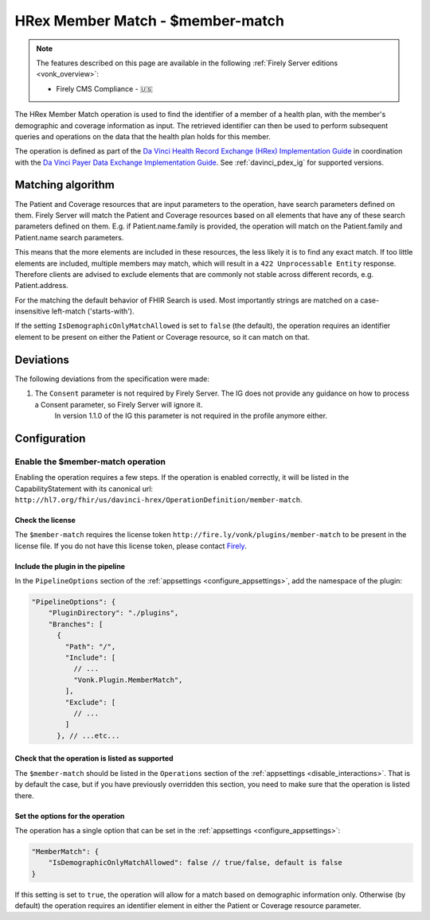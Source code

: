 .. _member-match:

HRex Member Match - $member-match
=================================

.. note::

  The features described on this page are available in the following :ref:`Firely Server editions <vonk_overview>`:

  * Firely CMS Compliance - 🇺🇸

The HRex Member Match operation is used to find the identifier of a member of a health plan, with the member's demographic and coverage information as input.
The retrieved identifier can then be used to perform subsequent queries and operations on the data that the health plan holds for this member.

The operation is defined as part of the `Da Vinci Health Record Exchange (HRex) Implementation Guide <https://hl7.org/fhir/us/davinci-hrex>`_ in coordination with the `Da Vinci Payer Data Exchange Implementation Guide <https://hl7.org/fhir/us/davinci-pdex/>`_. See :ref:`davinci_pdex_ig` for supported versions.

Matching algorithm
------------------

The Patient and Coverage resources that are input parameters to the operation, have search parameters defined on them.
Firely Server will match the Patient and Coverage resources based on all elements that have any of these search parameters defined on them.
E.g. if Patient.name.family is provided, the operation will match on the Patient.family and Patient.name search parameters.

This means that the more elements are included in these resources, the less likely it is to find any exact match.
If too little elements are included, multiple members may match, which will result in a ``422 Unprocessable Entity`` response.
Therefore clients are advised to exclude elements that are commonly not stable across different records, e.g. Patient.address.

For the matching the default behavior of FHIR Search is used. Most importantly strings are matched on a case-insensitive left-match ('starts-with').

If the setting ``IsDemographicOnlyMatchAllowed`` is set to ``false`` (the default), the operation requires an identifier element to be present on either the Patient or Coverage resource, so it can match on that.

Deviations
----------

The following deviations from the specification were made:

#. The ``Consent`` parameter is not required by Firely Server. The IG does not provide any guidance on how to process a Consent parameter, so Firely Server will ignore it.
    In version 1.1.0 of the IG this parameter is not required in the profile anymore either.
    
Configuration
-------------

Enable the $member-match operation
^^^^^^^^^^^^^^^^^^^^^^^^^^^^^^^^^^

Enabling the operation requires a few steps. If the operation is enabled correctly, it will be listed in the CapabilityStatement with its canonical url: ``http://hl7.org/fhir/us/davinci-hrex/OperationDefinition/member-match``.

Check the license
~~~~~~~~~~~~~~~~~

The ``$member-match`` requires the license token ``http://fire.ly/vonk/plugins/member-match`` to be present in the license file.
If you do not have this license token, please contact `Firely <https://fire.ly/contact>`_.

Include the plugin in the pipeline
~~~~~~~~~~~~~~~~~~~~~~~~~~~~~~~~~~

In the ``PipelineOptions`` section of the :ref:`appsettings <configure_appsettings>`, add the namespace of the plugin:

.. code-block:: JavaScript

    "PipelineOptions": {
        "PluginDirectory": "./plugins",
        "Branches": [
          {
            "Path": "/",
            "Include": [
              // ...
              "Vonk.Plugin.MemberMatch",
            ],
            "Exclude": [
              // ...
            ]
          }, // ...etc...

Check that the operation is listed as supported
~~~~~~~~~~~~~~~~~~~~~~~~~~~~~~~~~~~~~~~~~~~~~~~

The ``$member-match`` should be listed in the ``Operations`` section of the :ref:`appsettings <disable_interactions>`.
That is by default the case, but if you have previously overridden this section, you need to make sure that the operation is listed there.

Set the options for the operation
~~~~~~~~~~~~~~~~~~~~~~~~~~~~~~~~~

The operation has a single option that can be set in the :ref:`appsettings <configure_appsettings>`:

.. code-block:: json

    "MemberMatch": {
        "IsDemographicOnlyMatchAllowed": false // true/false, default is false
    }

If this setting is set to ``true``, the operation will allow for a match based on demographic information only.
Otherwise (by default) the operation requires an identifier element in either the Patient or Coverage resource parameter.
